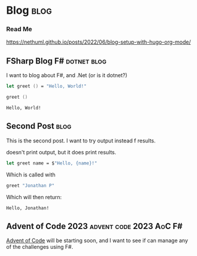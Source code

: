 #+HUGO_BASE_DIR: ./
#+HUGO_SECTION: posts
#+HUGO_CODE_FENCE: nil

* Blog :blog:

*** Read Me
https://nethuml.github.io/posts/2022/06/blog-setup-with-hugo-org-mode/


** FSharp Blog :F#:dotnet:blog:
:PROPERTIES:
:EXPORT_FILE_NAME: fsharp-blog
:EXPORT_DATE: <2023-11-24 Fri 06:54>
:END:

I want to blog about F#, and .Net (or is it dotnet?)

#+begin_src fsharp :exports both
let greet () = "Hello, World!"

greet ()
#+end_src

#+RESULTS:
: Hello, World!


** Second Post :blog:
:PROPERTIES:
:EXPORT_FILE_NAME: second-post
:EXPORT_DATE: <2023-11-24 Fri 07:24>
:END:

This is the second post.
I want to try output instead f results.

#+begin_src fsharp :exports output
printfn "Hello, World!"
#+end_src

doesn't print output, but it does print results.


#+begin_src fsharp :session sp :exports code
let greet name = $"Hello, {name}!"
#+end_src

Which is called with

#+NAME: sp-call-greet
#+begin_src fsharp :session sp :exports both
greet "Jonathan P"
#+end_src

Which will then return:
#+RESULTS: sp-call-greet
: Hello, Jonathan!


** Advent of Code 2023 :advent:code:2023:AoC:F#:
:PROPERTIES:
:EXPORT_FILE_NAME: 2023-advent-of-code
:EXPORT_DATE: <2023-11-24 Fri 07:39>
:END:

[[https://adventofcode.com/][Advent of Code]] will be starting soon, and I want to see if can manage any of the challenges using F#.
